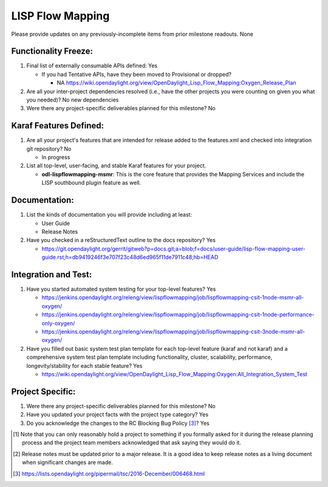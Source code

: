 =================
LISP Flow Mapping
=================

Please provide updates on any previously-incomplete items from prior milestone
readouts.
None

Functionality Freeze:
---------------------

1. Final list of externally consumable APIs defined: Yes

   - If you had Tentative APIs, have they been moved to Provisional or dropped?

     - NA https://wiki.opendaylight.org/view/OpenDaylight_Lisp_Flow_Mapping:Oxygen_Release_Plan

2. Are all your inter-project dependencies resolved (i.e., have the other
   projects you were counting on given you what you needed)? No new dependencies

3. Were there any project-specific deliverables planned for this milestone?
   No

Karaf Features Defined:
-----------------------

1. Are all your project's features that are intended for release added to the
   features.xml and checked into integration git repository? No

   - In progress

2. List all top-level, user-facing, and stable Karaf features for your project.

   - **odl-lispflowmapping-msmr**: This is the core feature that provides the Mapping
     Services and include the LISP southbound plugin feature as well.

Documentation:
--------------

1. List the kinds of documentation you will provide including at least:

   - User Guide
   - Release Notes

2. Have you checked in a reStructuredText outline to the docs repository? Yes

   - https://git.opendaylight.org/gerrit/gitweb?p=docs.git;a=blob;f=docs/user-guide/lisp-flow-mapping-user-guide.rst;h=db9419246f3e707f23c48d6ed965f11de7911c48;hb=HEAD

Integration and Test:
---------------------

1. Have you started automated system testing for your top-level features? Yes

   - https://jenkins.opendaylight.org/releng/view/lispflowmapping/job/lispflowmapping-csit-1node-msmr-all-oxygen/
   - https://jenkins.opendaylight.org/releng/view/lispflowmapping/job/lispflowmapping-csit-1node-performance-only-oxygen/
   - https://jenkins.opendaylight.org/releng/view/lispflowmapping/job/lispflowmapping-csit-3node-msmr-all-oxygen/

2. Have you filled out basic system test plan template for each top-level
   feature (karaf and not karaf) and a comprehensive system test plan template
   including functionality, cluster, scalability, performance,
   longevity/stability for each stable feature? Yes

   - https://wiki.opendaylight.org/view/OpenDaylight_Lisp_Flow_Mapping:Oxygen:All_Integration_System_Test

Project Specific:
-----------------

1. Were there any project-specific deliverables planned for this milestone?
   No

2. Have you updated your project facts with the project type category? Yes

3. Do you acknowledge the changes to the RC Blocking Bug Policy [3]_? Yes

.. [1] Note that you can only reasonably hold a project to something if you
       formally asked for it during the release planning process and the project
       team members acknowledged that ask saying they would do it.
.. [2] Release notes must be updated prior to a major release. It is a good idea
       to keep release notes as a living document when significant changes are
       made.
.. [3] https://lists.opendaylight.org/pipermail/tsc/2016-December/006468.html
